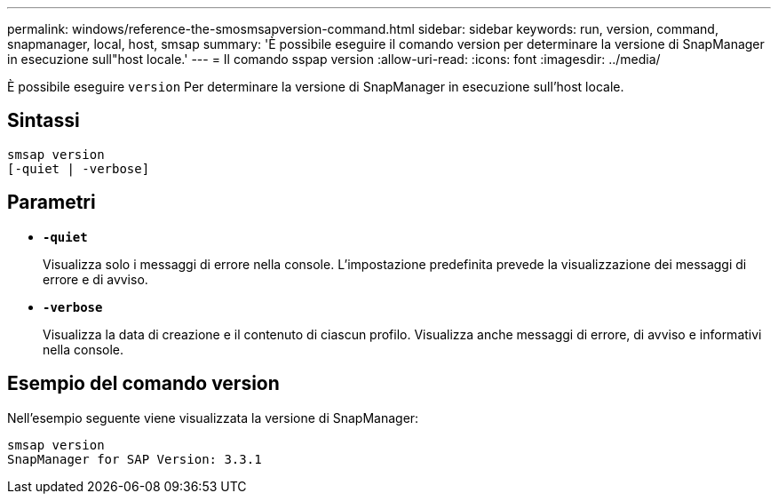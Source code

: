 ---
permalink: windows/reference-the-smosmsapversion-command.html 
sidebar: sidebar 
keywords: run, version, command, snapmanager, local, host, smsap 
summary: 'È possibile eseguire il comando version per determinare la versione di SnapManager in esecuzione sull"host locale.' 
---
= Il comando sspap version
:allow-uri-read: 
:icons: font
:imagesdir: ../media/


[role="lead"]
È possibile eseguire `version` Per determinare la versione di SnapManager in esecuzione sull'host locale.



== Sintassi

[listing]
----

smsap version
[-quiet | -verbose]
----


== Parametri

* *`-quiet`*
+
Visualizza solo i messaggi di errore nella console. L'impostazione predefinita prevede la visualizzazione dei messaggi di errore e di avviso.

* *`-verbose`*
+
Visualizza la data di creazione e il contenuto di ciascun profilo. Visualizza anche messaggi di errore, di avviso e informativi nella console.





== Esempio del comando version

Nell'esempio seguente viene visualizzata la versione di SnapManager:

[listing]
----
smsap version
SnapManager for SAP Version: 3.3.1
----